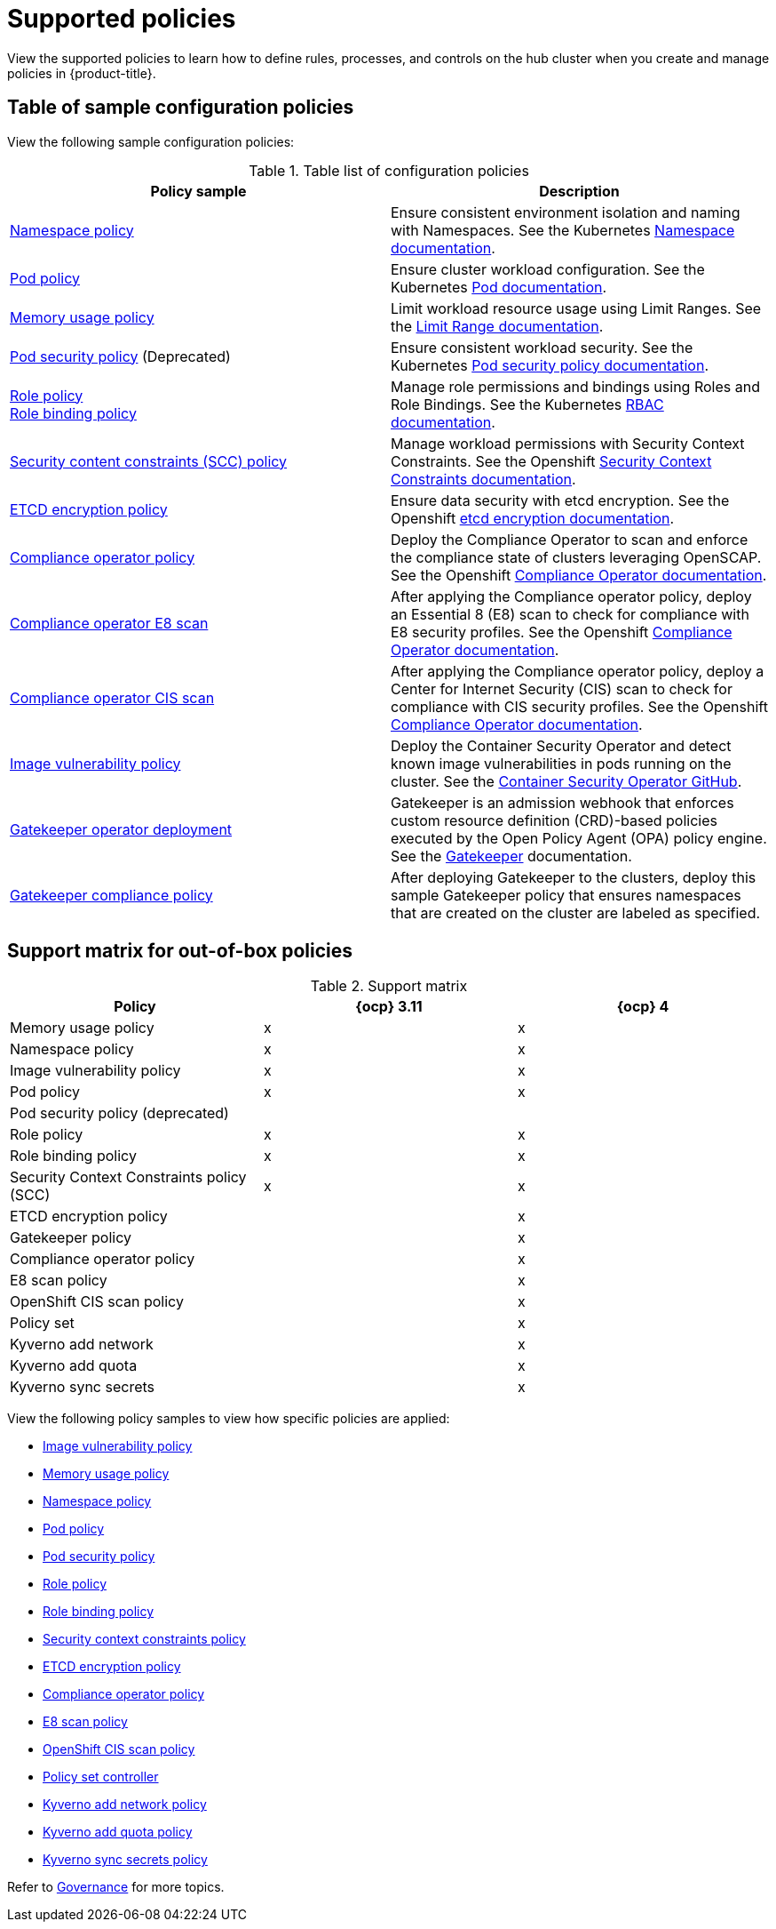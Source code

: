 [#supported-policies]
= Supported policies

View the supported policies to learn how to define rules, processes, and controls on the hub cluster when you create and manage policies in {product-title}. 

[#configuration-policy-sample-table]
== Table of sample configuration policies

View the following sample configuration policies:

.Table list of configuration policies
|===
| Policy sample | Description

| xref:../governance/namespace_policy.adoc#namespace-policy[Namespace policy]
| Ensure consistent environment isolation and naming with Namespaces. See the Kubernetes
https://kubernetes.io/docs/concepts/overview/working-with-objects/namespaces/[Namespace documentation].

| xref:../governance/pod_policy.adoc#pod-policy[Pod policy]
| Ensure cluster workload configuration. See the Kubernetes https://kubernetes.io/docs/concepts/workloads/pods/[Pod documentation].

| xref:../governance/memory_policy.adoc#memory-usage-policy[Memory usage policy]
| Limit workload resource usage using Limit Ranges. See the
https://kubernetes.io/docs/concepts/policy/limit-range/[Limit Range documentation].

| xref:../governance/psp_policy.adoc#pod-security-policy[Pod security policy] (Deprecated)
| Ensure consistent workload security. See the Kubernetes
https://kubernetes.io/docs/concepts/policy/pod-security-policy/[Pod security policy documentation].

| xref:../governance/role_policy.adoc#role-policy[Role policy] +
xref:../governance/rolebinding_policy.adoc#role-binding-policy[Role binding policy]
| Manage role permissions and bindings using Roles and Role Bindings. See the Kubernetes https://kubernetes.io/docs/reference/access-authn-authz/rbac/[RBAC documentation].

| xref:../governance/scc_policy.adoc#security-context-constraints-policy[Security content constraints (SCC) policy]
| Manage workload permissions with Security Context Constraints. See the Openshift https://docs.openshift.com/container-platform/4.10/authentication/managing-security-context-constraints.html[Security Context Constraints documentation].

| xref:../governance/etcd_encryption_policy.adoc#etcd-encryption-policy[ETCD encryption policy]
| Ensure data security with etcd encryption. See the Openshift https://docs.openshift.com/container-platform/4.10/security/encrypting-etcd.html[etcd encryption documentation].

| xref:../governance/compliance_operator_policy.adoc#compliance-operator-policy[Compliance operator policy]
| Deploy the Compliance Operator to scan and enforce the compliance state of clusters leveraging OpenSCAP. See the Openshift https://docs.openshift.com/container-platform/4.11/security/compliance_operator/compliance-operator-understanding.html[Compliance Operator documentation].

| xref:../governance/e8_scan_policy.adoc#e8-scan-policy[Compliance operator E8 scan]
| After applying the Compliance operator policy, deploy an Essential 8 (E8) scan to check for compliance with E8 security profiles. See the Openshift https://docs.openshift.com/container-platform/4.11/security/compliance_operator/compliance-operator-understanding.html[Compliance Operator documentation].

| xref:../governance/ocp_cis_policy.adoc#ocp-cis-policy[Compliance operator CIS scan]
| After applying the Compliance operator policy, deploy a Center for Internet Security (CIS) scan to check for compliance with CIS security profiles. See the Openshift https://docs.openshift.com/container-platform/4.11/security/compliance_operator/compliance-operator-understanding.html[Compliance Operator documentation].

| xref:../governance/image_vuln_policy.adoc#image-vulnerability-policy[Image vulnerability policy]
| Deploy the Container Security Operator and detect known image vulnerabilities in pods running on the cluster. See the https://github.com/quay/container-security-operator#readme[Container Security Operator GitHub].

| xref:../governance/create_gatekeeper.adoc#managing-gatekeeper-operator-policies[Gatekeeper operator deployment]
| Gatekeeper is an admission webhook that enforces custom resource definition (CRD)-based policies executed by the Open Policy Agent (OPA) policy engine. See the https://open-policy-agent.github.io/gatekeeper/website/docs/[Gatekeeper] documentation.

| xref:../governance/gatekeeper_policy.adoc#gatekeeper-policy[Gatekeeper compliance policy]
| After deploying Gatekeeper to the clusters, deploy this sample Gatekeeper policy that ensures namespaces that are created on the cluster are labeled as specified.
|===

[#support-matrix-policy]
== Support matrix for out-of-box policies

.Support matrix
|===
| Policy | {ocp} 3.11 | {ocp} 4 

| Memory usage policy
| x
| x

| Namespace policy
| x
| x

| Image vulnerability policy
| x
| x

| Pod policy
| x
| x

| Pod security policy (deprecated)
|
|

| Role policy
| x
| x

| Role binding policy
| x
| x

| Security Context Constraints policy (SCC)
| x
| x

| ETCD encryption policy
|
| x

| Gatekeeper policy
|
| x

| Compliance operator policy
|
| x

| E8 scan policy
|
| x

| OpenShift CIS scan policy
|
| x

| Policy set 
|
| x

| Kyverno add network
|
| x

| Kyverno add quota
|
| x

| Kyverno sync secrets
|
| x
|===

View the following policy samples to view how specific policies are applied:

* xref:../governance/image_vuln_policy.adoc#image-vulnerability-policy-sample[Image vulnerability policy]
* xref:../governance/memory_policy.adoc#memory-usage-policy[Memory usage policy]
* xref:../governance/namespace_policy.adoc#namespace-policy[Namespace policy]
* xref:../governance/pod_policy.adoc#pod-policy[Pod policy]
* xref:../governance/psp_policy.adoc#pod-security-policy[Pod security policy]
* xref:../governance/role_policy.adoc#role-policy[Role policy]
* xref:../governance/rolebinding_policy.adoc#role-binding-policy[Role binding policy]
* xref:../governance/scc_policy.adoc#security-context-constraints-policy[Security context constraints policy]
* xref:../governance/etcd_encryption_policy.adoc#etcd-encryption-policy[ETCD encryption policy]
* xref:../governance/compliance_operator_policy.adoc#compliance-operator-policy[Compliance operator policy]
* xref:../governance/e8_scan_policy.adoc#e8-scan-policy[E8 scan policy]
* xref:../governance/ocp_cis_policy.adoc#ocp-cis-policy[OpenShift CIS scan policy]
* xref:../governance/policy_set_ctrl.adoc#policy-set-controller[Policy set controller]
* xref:../governance/kyverno_add_network_policy.adoc#kyverno-add-network-policy[Kyverno add network policy]
* xref:../governance/kyverno_add_quota_policy.adoc#kyverno-add-quota-policy[Kyverno add quota policy]
* xref:../governance/kyverno_sync_secrets_policy.adoc#kyverno-sync-secrets-policy[Kyverno sync secrets policy]

Refer to xref:../governance/grc_intro.adoc#governance[Governance] for more topics.
